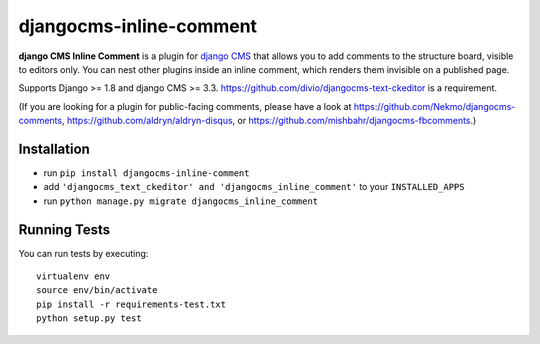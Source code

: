 ========================
djangocms-inline-comment
========================

|build| |coverage|

**django CMS Inline Comment** is a plugin for `django CMS <http://django-cms.org>`_ that allows you to add comments to the structure board, visible to editors only. You can nest other plugins inside an inline comment, which renders them invisible on a published page.

Supports Django >= 1.8 and django CMS >= 3.3. https://github.com/divio/djangocms-text-ckeditor is a requirement.

(If you are looking for a plugin for public-facing comments, please have a look at https://github.com/Nekmo/djangocms-comments, https://github.com/aldryn/aldryn-disqus, or https://github.com/mishbahr/djangocms-fbcomments.)


.. image:: inline_comment_demo.gif


Installation
------------

* run ``pip install djangocms-inline-comment``
* add ``'djangocms_text_ckeditor' and 'djangocms_inline_comment'`` to your ``INSTALLED_APPS``
* run ``python manage.py migrate djangocms_inline_comment``


Running Tests
-------------

You can run tests by executing::

    virtualenv env
    source env/bin/activate
    pip install -r requirements-test.txt
    python setup.py test


.. |build| image:: https://travis-ci.org/divio/djangocms-audio.svg?branch=master
    :target: https://travis-ci.org/divio/djangocms-video
.. |coverage| image:: https://coveralls.io/repos/github/arteria/djangocms-inline-comment/badge.svg?branch=master
    :target: https://coveralls.io/github/arteria/djangocms-inline-comment?branch=master

